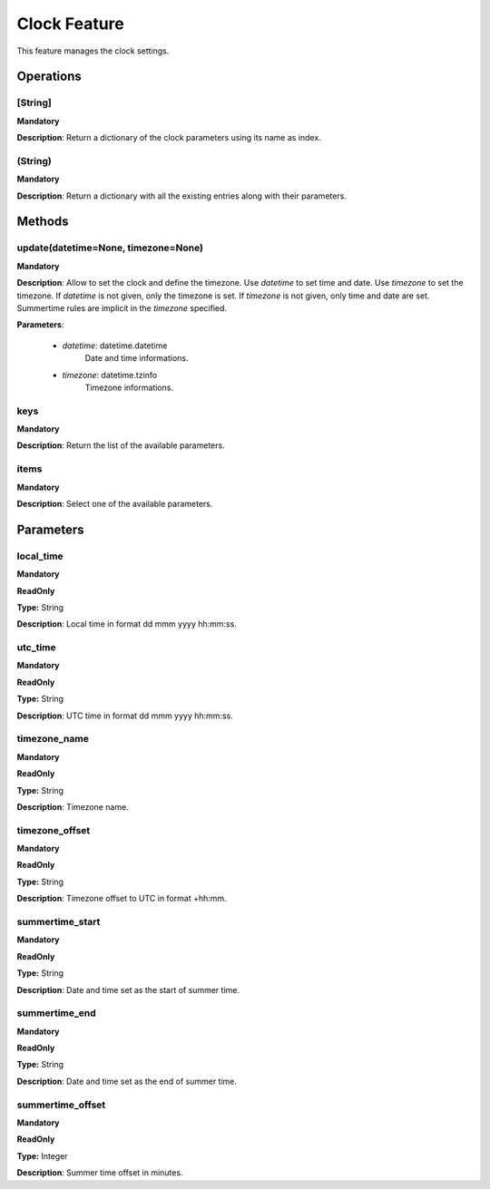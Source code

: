 Clock Feature
*************
This feature manages the clock settings.

Operations
----------

**[String]**
""""""""""""
**Mandatory**

**Description**: Return a dictionary of the clock parameters using its name as index.

**(String)**
""""""""""""
**Mandatory**

**Description**: Return a dictionary with all the existing entries along with their parameters.


Methods
-------

**update(datetime=None, timezone=None)**
""""""""""""""""""""""""""""""""""""""""
**Mandatory**

**Description**:
Allow to set the clock and define the timezone.
Use *datetime* to set time and date.
Use *timezone* to set the timezone.
If *datetime* is not given, only the timezone is set.
If *timezone* is not given, only time and date are set.
Summertime rules are implicit in the *timezone* specified.

**Parameters**:

    - *datetime*: datetime.datetime
        Date and time informations.

    - *timezone*: datetime.tzinfo
        Timezone informations.


**keys**
""""""""
**Mandatory**

**Description**: Return the list of the available parameters.

**items**
"""""""""
**Mandatory**

**Description**: Select one of the available parameters.


Parameters
----------

local_time
""""""""""
**Mandatory**

**ReadOnly**

**Type:** String

**Description**: Local time in format dd mmm yyyy hh:mm:ss.

utc_time
""""""""
**Mandatory**

**ReadOnly**

**Type:** String

**Description**: UTC time in format dd mmm yyyy hh:mm:ss.

timezone_name
"""""""""""""
**Mandatory**

**ReadOnly**

**Type:** String

**Description**: Timezone name.

timezone_offset
"""""""""""""""
**Mandatory**

**ReadOnly**

**Type:** String

**Description**: Timezone offset to UTC in format +hh:mm.

summertime_start
""""""""""""""""
**Mandatory**

**ReadOnly**

**Type:** String

**Description**: Date and time set as the start of summer time.

summertime_end
""""""""""""""""
**Mandatory**

**ReadOnly**

**Type:** String

**Description**: Date and time set as the end of summer time.

summertime_offset
"""""""""""""""""
**Mandatory**

**ReadOnly**

**Type:** Integer

**Description**: Summer time offset in minutes.
